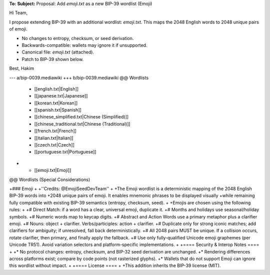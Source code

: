 **To:** 
**Subject:** Proposal: Add `emoji.txt` as a new BIP-39 wordlist (Emoji)

Hi Team,

I propose extending BIP-39 with an additional wordlist: `emoji.txt`.
This maps the 2048 English words to 2048 unique pairs of emoji.

* No changes to entropy, checksum, or seed derivation.
* Backwards-compatible: wallets may ignore it if unsupported.
* Canonical file: `emoji.txt` (attached).
* Patch to BIP-39 shown below.

Best,
Hakim

--- a/bip-0039.mediawiki
+++ b/bip-0039.mediawiki
@@ Wordlists
  * [[english.txt|English]]
  * [[japanese.txt|Japanese]]
  * [[korean.txt|Korean]]
  * [[spanish.txt|Spanish]]
  * [[chinese_simplified.txt|Chinese (Simplified)]]
  * [[chinese_traditional.txt|Chinese (Traditional)]]
  * [[french.txt|French]]
  * [[italian.txt|Italian]]
  * [[czech.txt|Czech]]
  * [[portuguese.txt|Portuguese]]
+ * [[emoji.txt|Emoji]]

@@ Wordlists (Special Considerations)

+### Emoji
+
+''Credits: @EmojiSeedDevTeam''
+
+The Emoji wordlist is a deterministic mapping of the 2048 English BIP-39 words into
+2048 unique pairs of emoji. It enables mnemonic phrases to be displayed visually
+while remaining fully compatible with existing BIP-39 semantics (entropy, checksum, seed).
+
+Emojis are chosen using the following rules:
+
+# Direct Match: if a word has a clear, universal emoji, duplicate it.
+# Months and holidays use seasonal/holiday symbols.
+# Numeric words map to keycap digits.
+# Abstract and Action Words use a primary metaphor plus a clarifier emoji.
+# Nouns: object + clarifier. Verbs/participles: action + clarifier.
+# Duplicate only for strong iconic matches; add clarifiers for ambiguity; if unresolved, fall back deterministically.
+# All 2048 pairs MUST be unique. If a collision occurs, rotate clarifier, then primary, and finally apply the fallback.
+# Use only fully-qualified Unicode emoji graphemes (per Unicode TR51). Avoid variation selectors and platform-specific implementations.
+
+==== Security & Interop Notes ====
+
+* No protocol changes: entropy, checksum, and BIP-32 seed derivation are unchanged.
+* Rendering differences across platforms exist; compare by code points (not rasterized glyphs).
+* Wallets that do not support Emoji can ignore this wordlist without impact.
+
+==== License ====
+
+This addition inherits the BIP-39 license (MIT).

